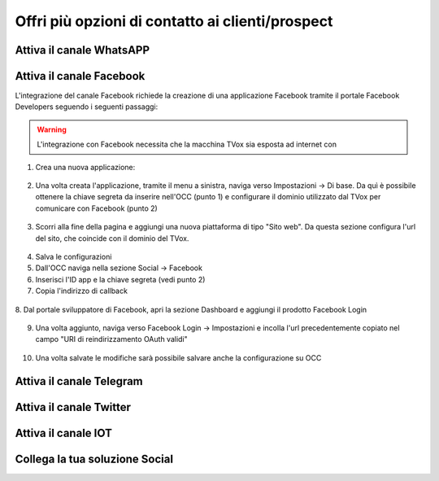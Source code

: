 ==================================================
Offri più opzioni di contatto ai clienti/prospect  
==================================================

Attiva il canale WhatsAPP
==========================

Attiva il canale  Facebook
===========================
L'integrazione del canale Facebook richiede la creazione di una applicazione Facebook tramite il portale Facebook Developers seguendo i seguenti passaggi:

.. warning:: L'integrazione con Facebook necessita che la macchina TVox sia esposta ad internet con 

1. Crea una nuova applicazione:

.. figure:: /images/social/facebook/1.png

.. figure:: /images/social/facebook/2.png

.. figure:: /images/social/facebook/3.png

2. Una volta creata l'applicazione, tramite il menu a sinistra, naviga verso Impostazioni -> Di base. Da quì è possibile ottenere la chiave segreta da inserire nell'OCC (punto 1) e configurare il dominio utilizzato dal TVox per comunicare con Facebook (punto 2)

.. figure:: /images/social/facebook/8.png

3. Scorri alla fine della pagina e aggiungi una nuova piattaforma di tipo "Sito web". Da questa sezione configura l'url del sito, che coincide con il dominio del TVox.

.. figure:: /images/social/facebook/9.png

4. Salva le configurazioni

5. Dall'OCC naviga nella sezione Social -> Facebook

6. Inserisci l'ID app e la chiave segreta (vedi punto 2)

7. Copia l'indirizzo di callback

.. figure:: /images/social/facebook/5.png

8. Dal portale sviluppatore di Facebook, apri la sezione 
Dashboard e aggiungi il prodotto Facebook Login

.. figure:: /images/social/facebook/6.png

9. Una volta aggiunto, naviga verso Facebook Login -> Impostazioni e incolla l'url precedentemente copiato nel campo "URI di reindirizzamento OAuth validi"

.. figure:: /images/social/facebook/7.png

10. Una volta salvate le modifiche sarà possibile salvare anche la configurazione su OCC

Attiva il canale Telegram
==========================

Attiva il canale Twitter
=========================

Attiva il canale IOT
=====================

Collega la tua soluzione Social
================================
